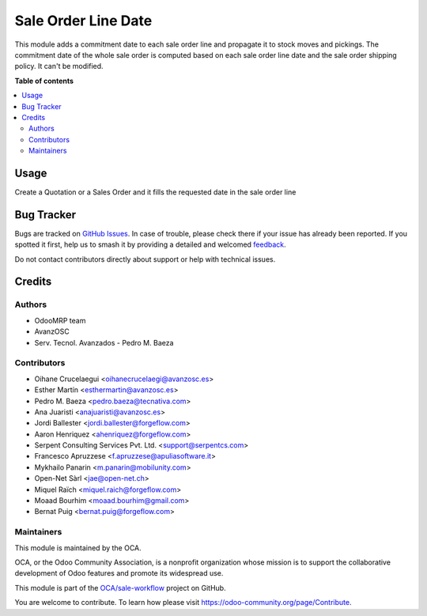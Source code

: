 ====================
Sale Order Line Date
====================

.. 
   !!!!!!!!!!!!!!!!!!!!!!!!!!!!!!!!!!!!!!!!!!!!!!!!!!!!
   !! This file is generated by oca-gen-addon-readme !!
   !! changes will be overwritten.                   !!
   !!!!!!!!!!!!!!!!!!!!!!!!!!!!!!!!!!!!!!!!!!!!!!!!!!!!
   !! source digest: sha256:c80cd614f2fc0cc123314a65ddc84cbf7a69b1615d0764adc6d39eb47f7bb171
   !!!!!!!!!!!!!!!!!!!!!!!!!!!!!!!!!!!!!!!!!!!!!!!!!!!!

.. |badge1| image:: https://img.shields.io/badge/maturity-Beta-yellow.png
    :target: https://odoo-community.org/page/development-status
    :alt: Beta
.. |badge2| image:: https://img.shields.io/badge/licence-AGPL--3-blue.png
    :target: http://www.gnu.org/licenses/agpl-3.0-standalone.html
    :alt: License: AGPL-3
.. |badge3| image:: https://img.shields.io/badge/github-OCA%2Fsale--workflow-lightgray.png?logo=github
    :target: https://github.com/OCA/sale-workflow/tree/17.0/sale_order_line_date
    :alt: OCA/sale-workflow
.. |badge4| image:: https://img.shields.io/badge/weblate-Translate%20me-F47D42.png
    :target: https://translation.odoo-community.org/projects/sale-workflow-17-0/sale-workflow-17-0-sale_order_line_date
    :alt: Translate me on Weblate
.. |badge5| image:: https://img.shields.io/badge/runboat-Try%20me-875A7B.png
    :target: https://runboat.odoo-community.org/builds?repo=OCA/sale-workflow&target_branch=17.0
    :alt: Try me on Runboat

|badge1| |badge2| |badge3| |badge4| |badge5|

This module adds a commitment date to each sale order line and propagate
it to stock moves and pickings. The commitment date of the whole sale
order is computed based on each sale order line date and the sale order
shipping policy. It can't be modified.

**Table of contents**

.. contents::
   :local:

Usage
=====

Create a Quotation or a Sales Order and it fills the requested date in
the sale order line

Bug Tracker
===========

Bugs are tracked on `GitHub Issues <https://github.com/OCA/sale-workflow/issues>`_.
In case of trouble, please check there if your issue has already been reported.
If you spotted it first, help us to smash it by providing a detailed and welcomed
`feedback <https://github.com/OCA/sale-workflow/issues/new?body=module:%20sale_order_line_date%0Aversion:%2017.0%0A%0A**Steps%20to%20reproduce**%0A-%20...%0A%0A**Current%20behavior**%0A%0A**Expected%20behavior**>`_.

Do not contact contributors directly about support or help with technical issues.

Credits
=======

Authors
-------

* OdooMRP team
* AvanzOSC
* Serv. Tecnol. Avanzados - Pedro M. Baeza

Contributors
------------

-  Oihane Crucelaegui <oihanecrucelaegi@avanzosc.es>
-  Esther Martín <esthermartin@avanzosc.es>
-  Pedro M. Baeza <pedro.baeza@tecnativa.com>
-  Ana Juaristi <anajuaristi@avanzosc.es>
-  Jordi Ballester <jordi.ballester@forgeflow.com>
-  Aaron Henriquez <ahenriquez@forgeflow.com>
-  Serpent Consulting Services Pvt. Ltd. <support@serpentcs.com>
-  Francesco Apruzzese <f.apruzzese@apuliasoftware.it>
-  Mykhailo Panarin <m.panarin@mobilunity.com>
-  Open-Net Sàrl <jae@open-net.ch>
-  Miquel Raïch <miquel.raich@forgeflow.com>
-  Moaad Bourhim <moaad.bourhim@gmail.com>
-  Bernat Puig <bernat.puig@forgeflow.com>

Maintainers
-----------

This module is maintained by the OCA.

.. image:: https://odoo-community.org/logo.png
   :alt: Odoo Community Association
   :target: https://odoo-community.org

OCA, or the Odoo Community Association, is a nonprofit organization whose
mission is to support the collaborative development of Odoo features and
promote its widespread use.

This module is part of the `OCA/sale-workflow <https://github.com/OCA/sale-workflow/tree/17.0/sale_order_line_date>`_ project on GitHub.

You are welcome to contribute. To learn how please visit https://odoo-community.org/page/Contribute.
